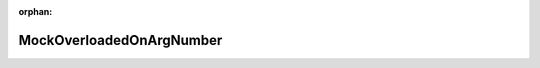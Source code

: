 .. meta::438802e38a806866cef80d7547762ce7104bd5939a4aa2caa1857fde7c2e0ce06e171aee5858f3cfc7dddbdf912932ef02aa46a5e91a133c9b4b75805040b901

:orphan:

.. title:: Globalizer: Класс testing::gmock_function_mocker_test::MockOverloadedOnArgNumber

MockOverloadedOnArgNumber
=========================

.. container:: doxygen-content

   
   .. raw:: html
     :file: classtesting_1_1gmock__function__mocker__test_1_1_mock_overloaded_on_arg_number.html
